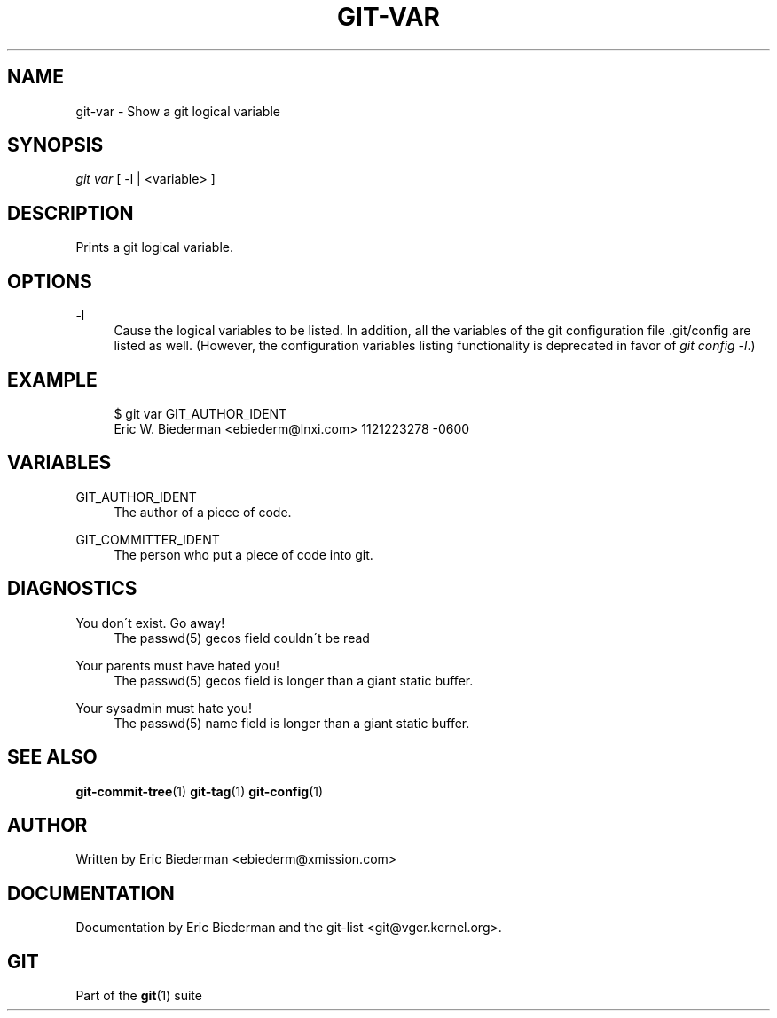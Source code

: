 .\"     Title: git-var
.\"    Author: 
.\" Generator: DocBook XSL Stylesheets v1.73.2 <http://docbook.sf.net/>
.\"      Date: 10/31/2008
.\"    Manual: Git Manual
.\"    Source: Git 1.6.0.2.287.g3791f
.\"
.TH "GIT\-VAR" "1" "10/31/2008" "Git 1\.6\.0\.2\.287\.g3791f" "Git Manual"
.\" disable hyphenation
.nh
.\" disable justification (adjust text to left margin only)
.ad l
.SH "NAME"
git-var - Show a git logical variable
.SH "SYNOPSIS"
\fIgit var\fR [ \-l | <variable> ]
.SH "DESCRIPTION"
Prints a git logical variable\.
.SH "OPTIONS"
.PP
\-l
.RS 4
Cause the logical variables to be listed\. In addition, all the variables of the git configuration file \.git/config are listed as well\. (However, the configuration variables listing functionality is deprecated in favor of \fIgit config \-l\fR\.)
.RE
.SH "EXAMPLE"
.sp
.RS 4
.nf
$ git var GIT_AUTHOR_IDENT
Eric W\. Biederman <ebiederm@lnxi\.com> 1121223278 \-0600
.fi
.RE
.SH "VARIABLES"
.PP
GIT_AUTHOR_IDENT
.RS 4
The author of a piece of code\.
.RE
.PP
GIT_COMMITTER_IDENT
.RS 4
The person who put a piece of code into git\.
.RE
.SH "DIAGNOSTICS"
.PP
You don\'t exist\. Go away!
.RS 4
The passwd(5) gecos field couldn\'t be read
.RE
.PP
Your parents must have hated you!
.RS 4
The passwd(5) gecos field is longer than a giant static buffer\.
.RE
.PP
Your sysadmin must hate you!
.RS 4
The passwd(5) name field is longer than a giant static buffer\.
.RE
.SH "SEE ALSO"
\fBgit-commit-tree\fR(1) \fBgit-tag\fR(1) \fBgit-config\fR(1)
.SH "AUTHOR"
Written by Eric Biederman <ebiederm@xmission\.com>
.SH "DOCUMENTATION"
Documentation by Eric Biederman and the git\-list <git@vger\.kernel\.org>\.
.SH "GIT"
Part of the \fBgit\fR(1) suite


